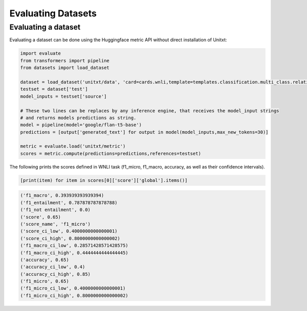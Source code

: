 .. _evaluating_datasets:

===================================
Evaluating Datasets
===================================

Evaluating a dataset 
-----------------

Evaluating a dataset can be done using the Huggingface metric API without direct installation of Unitxt:

.. code-block:: python

  import evaluate
  from transformers import pipeline
  from datasets import load_dataset

  dataset = load_dataset('unitxt/data', 'card=cards.wnli,template=templates.classification.multi_class.relation.default,max_test_instances=100',trust_remote_code=True)
  testset = dataset['test']
  model_inputs = testset['source']

  # These two lines can be replaces by any inference engine, that receives the model_input strings
  # and returns models predictions as string.
  model = pipeline(model='google/flan-t5-base')
  predictions = [output['generated_text'] for output in model(model_inputs,max_new_tokens=30)]
  
  metric = evaluate.load('unitxt/metric')
  scores = metric.compute(predictions=predictions,references=testset)

The following prints the scores defined in WNLI task (f1_micro, f1_macro, accuracy, as well as their confidence intervals).

.. code-block:: python
  
    [print(item) for item in scores[0]['score']['global'].items()] 


.. code-block::
  
    ('f1_macro', 0.393939393939394)
    ('f1_entailment', 0.787878787878788)
    ('f1_not entailment', 0.0)
    ('score', 0.65)
    ('score_name', 'f1_micro')
    ('score_ci_low', 0.4000000000000001)
    ('score_ci_high', 0.8000000000000002)
    ('f1_macro_ci_low', 0.28571428571428575)
    ('f1_macro_ci_high', 0.4444444444444445)
    ('accuracy', 0.65)
    ('accuracy_ci_low', 0.4)
    ('accuracy_ci_high', 0.85)
    ('f1_micro', 0.65)
    ('f1_micro_ci_low', 0.4000000000000001)
    ('f1_micro_ci_high', 0.8000000000000002)